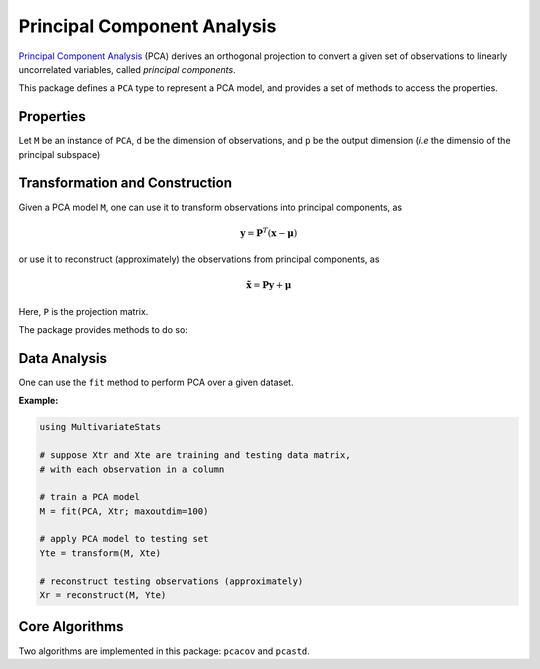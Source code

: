 Principal Component Analysis
==============================

`Principal Component Analysis <http://en.wikipedia.org/wiki/Principal_component_analysis>`_ (PCA) derives an orthogonal projection to convert a given set of observations to linearly uncorrelated variables, called *principal components*.

This package defines a ``PCA`` type to represent a PCA model, and provides a set of methods to access the properties.

Properties
~~~~~~~~~~~

Let ``M`` be an instance of ``PCA``, ``d`` be the dimension of observations, and ``p`` be the output dimension (*i.e* the dimensio of the principal subspace)

.. function:: indim(M)

    Get the input dimension ``d``, *i.e* the dimension of the observation space.

.. function:: outdim(M)

    Get the output dimension ``p``, *i.e* the dimension of the principal subspace.

.. function:: mean(M)

    Get the mean vector (of length ``d``).

.. function:: projection(M)

    Get the projection matrix (of size ``(d, p)``). Each column of the projection matrix corresponds to a principal component.

    The principal components are arranged in descending order of the corresponding variances.

.. function:: principalvars(M)

    The variances of principal components.

.. function:: tprincipalvar(M)

    The total variance of principal components, which is equal to ``sum(principalvars(M))``.

.. function:: tresidualvar(M)

    The total residual variance.

.. function:: tvar(M)

    The total observation variance, which is equal to ``tprincipalvar(M) + tresidualvar(M)``.

.. function:: principalratio(M)

    The ratio of variance preserved in the principal subspace, which is equal to ``tprincipalvar(M) / tvar(M)``.


Transformation and Construction
~~~~~~~~~~~~~~~~~~~~~~~~~~~~~~~~~

Given a PCA model ``M``, one can use it to transform observations into principal components, as

.. math::

    \mathbf{y} = \mathbf{P}^T (\mathbf{x} - \boldsymbol{\mu})

or use it to reconstruct (approximately) the observations from principal components, as

.. math::

    \tilde{\mathbf{x}} = \mathbf{P} \mathbf{y} + \boldsymbol{\mu}

Here, ``P`` is the projection matrix.

The package provides methods to do so:

.. function:: transform(M, x)

    Transform observations ``x`` into principal components. 

    Here, ``x`` can be either a vector of length ``d`` or a matrix where each column is an observation.

.. function:: reconstruct(M, y)

    Approximately reconstruct observations from the principal components given in ``y``.

    Here, ``y`` can be either a vector of length ``p`` or a matrix where each column gives the principal components for an observation.


Data Analysis
~~~~~~~~~~~~~~~

One can use the ``fit`` method to perform PCA over a given dataset.

.. function:: fit(PCA, X; ...)

    Perform PCA over the data given in a matrix ``X``. Each column of ``X`` is an observation.

    This method returns an instance of ``PCA``.

    **Keyword arguments:**

    Let ``(d, n) = size(X)`` be respectively the input dimension and the number of observations:

    =========== =============================================================== ===============
      name         description                                                   default
    =========== =============================================================== ===============
     method     The choice of methods:                                           ``:auto``

                - ``:auto``: use ``:cov`` when ``d < n`` or ``:svd`` otherwise
                - ``:cov``: based on covariance matrix
                - ``:svd``: based on SVD of the input data
    ----------- --------------------------------------------------------------- ---------------
     maxoutdim  Maximum output dimension.                                        ``min(d, n)``
    ----------- --------------------------------------------------------------- ---------------
     pratio     The ratio of variances preserved in the principal subspace.      ``0.99``
    ----------- --------------------------------------------------------------- ---------------
     mean       The mean vector, which can be either of:                         ``nothing``

                - ``0``: the input data has already been centralized
                - ``nothing``: this function will compute the mean
                - a pre-computed mean vector
    =========== =============================================================== ===============

    **Notes:** 

    - The output dimension ``p`` depends on both ``maxoutdim`` and ``pratio``, as follows. Suppose
      the first ``k`` principal components preserve at least ``pratio`` of the total variance, while the 
      first ``k-1`` preserves less than ``pratio``, then the actual output dimension will be ``min(k, maxoutdim)``.

    - This function calls ``pcacov`` or ``pcasvd`` internally, depending on the choice of method.

**Example:**

.. code-block:: julia

    using MultivariateStats

    # suppose Xtr and Xte are training and testing data matrix,
    # with each observation in a column

    # train a PCA model
    M = fit(PCA, Xtr; maxoutdim=100) 

    # apply PCA model to testing set
    Yte = transform(M, Xte)

    # reconstruct testing observations (approximately)
    Xr = reconstruct(M, Yte)


Core Algorithms
~~~~~~~~~~~~~~~~~

Two algorithms are implemented in this package: ``pcacov`` and ``pcastd``. 

.. function:: pcacov(C, mean; ...)

    Compute PCA based on eigenvalue decomposition of a given covariance matrix ``C``.

    :param C: The covariance matrix.

    :param mean: The mean vector of original samples, which can be a vector of length ``d``, 
           or an empty vector ``Float64[]`` indicating a zero mean.

    :return: The resultant PCA model.

    :note: This function accepts two keyword arguments: ``maxoutdim`` and ``pratio``.

.. function:: pcasvd(Z, mean, tw; ...)

    Compute PCA based on singular value decomposition of a centralized sample matrix ``Z``.

    :param Z: provides centralized samples. 

    :param mean: The mean vector of the **original** samples, which can be a vector of length ``d``, 
                 or an empty vector ``Float64[]`` indicating a zero mean.

    :return: The resultant PCA model.

    :note: This function accepts two keyword arguments: ``maxoutdim`` and ``pratio``.

